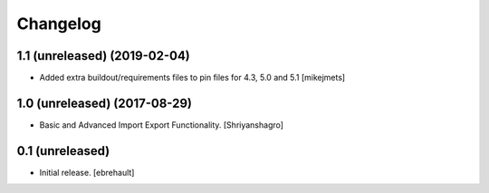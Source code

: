 Changelog
=========


1.1 (unreleased) (2019-02-04)
----------------

- Added extra buildout/requirements files to pin files for 4.3, 5.0 and 5.1
  [mikejmets]


1.0 (unreleased) (2017-08-29)
----------------

- Basic and Advanced Import Export Functionality.
  [Shriyanshagro]


0.1 (unreleased)
----------------

- Initial release.
  [ebrehault]
